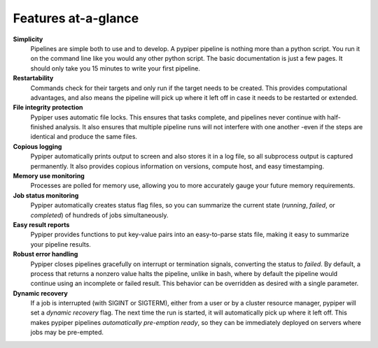 .. |logo| image:: _static/logo_pypiper.svg

|logo| Features at-a-glance
=========================

.. |error| image:: _static/error.svg
.. |job_status| image:: _static/job_status.svg
.. |logging| image:: _static/logging.svg
.. |memory| image:: _static/memory.svg
.. |protection| image:: _static/protection.svg
.. |reports| image:: _static/reports.svg
.. |recovery| image:: _static/recovery.svg
.. |restartability| image:: _static/restartability.svg
.. |simplicity| image:: _static/simplicity.svg


|simplicity| **Simplicity**
	Pipelines are simple both to use and to develop. A pypiper pipeline is nothing more than a python script. You run it on the command line like you would any other python script. The basic documentation is just a few pages. It should only take you 15 minutes to write your first pipeline. 

|restartability| **Restartability**
	Commands check for their targets and only run if the target needs to be created. This provides computational advantages, and also means the pipeline will pick up where it left off in case it needs to be restarted or extended.

|protection| **File integrity protection**
	Pypiper uses automatic file locks. This ensures that tasks complete, and pipelines never continue with half-finished analysis. It also ensures that multiple pipeline runs will not interfere with one another -even if the steps are identical and produce the same files.

|logging| **Copious logging**
	Pypiper automatically prints output to screen and also stores it in a log file, so all subprocess output is captured permanently. It also provides copious information on versions, compute host, and easy timestamping.

|memory| **Memory use monitoring**
	Processes are polled for memory use, allowing you to more accurately gauge your future memory requirements.

|job_status| **Job status monitoring**
	Pypiper automatically creates status flag files, so you can summarize the current state (`running`, `failed`, or `completed`) of hundreds of jobs simultaneously.

|reports| **Easy result reports**
	Pypiper provides functions to put key-value pairs into an easy-to-parse stats file, making it easy to summarize your pipeline results.

|error| **Robust error handling**
	Pypiper closes pipelines gracefully on interrupt or termination signals, converting the status to `failed`. By default, a process that returns a nonzero value halts the pipeline, unlike in bash, where by default the pipeline would continue using an incomplete or failed result. This behavior can be overridden as desired with a single parameter.

|recovery| **Dynamic recovery**
	If a job is interrupted (with SIGINT or SIGTERM), either from a user or by a cluster resource manager, pypiper will set a `dynamic recovery` flag. The next time the run is started, it will automatically pick up where it left off. This makes pypiper pipelines `automatically pre-emption ready`, so they can be immediately deployed on servers where jobs may be pre-empted.

